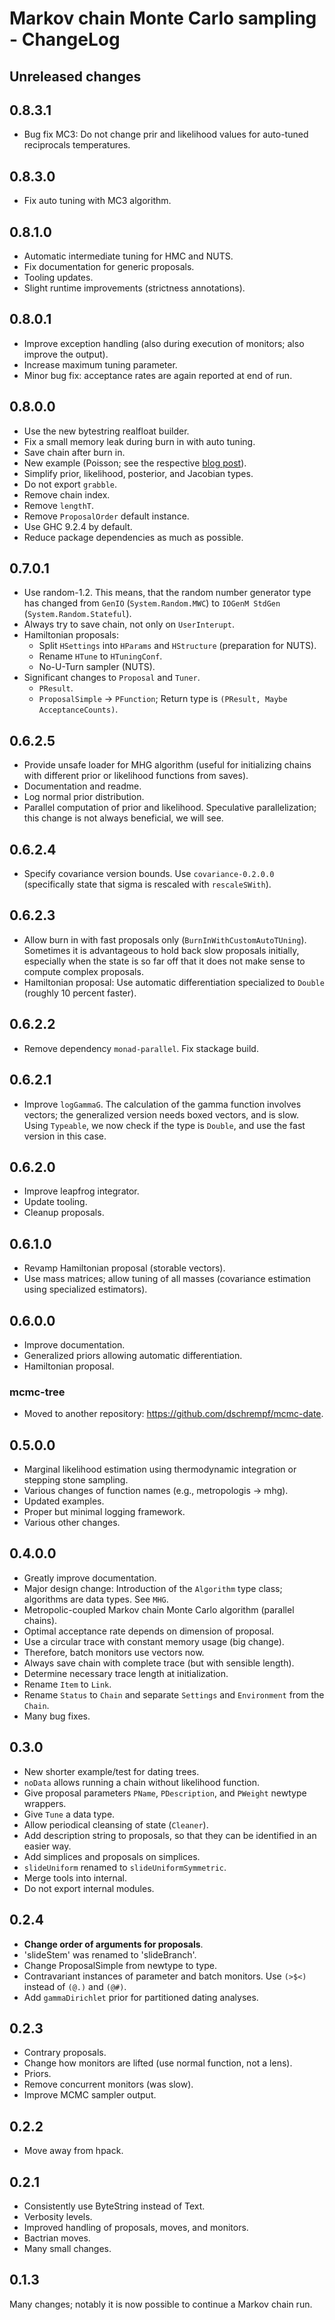 * Markov chain Monte Carlo sampling - ChangeLog
** Unreleased changes

** 0.8.3.1
- Bug fix MC3: Do not change prir and likelihood values for auto-tuned
  reciprocals temperatures.

** 0.8.3.0
- Fix auto tuning with MC3 algorithm.

** 0.8.1.0
- Automatic intermediate tuning for HMC and NUTS.
- Fix documentation for generic proposals.
- Tooling updates.
- Slight runtime improvements (strictness annotations).

** 0.8.0.1
- Improve exception handling (also during execution of monitors; also improve
  the output).
- Increase maximum tuning parameter.
- Minor bug fix: acceptance rates are again reported at end of run.

** 0.8.0.0
- Use the new bytestring realfloat builder.
- Fix a small memory leak during burn in with auto tuning.
- Save chain after burn in.
- New example (Poisson; see the respective [[https://dschrempf.github.io/coding/2022-06-28-sample-from-a-posterior-using-markov-chain-monte-carlo-algorithms-and-haskell/][blog post]]).
- Simplify prior, likelihood, posterior, and Jacobian types.
- Do not export =grabble=.
- Remove chain index.
- Remove =lengthT=.
- Remove =ProposalOrder= default instance.
- Use GHC 9.2.4 by default.
- Reduce package dependencies as much as possible.

** 0.7.0.1
- Use random-1.2. This means, that the random number generator type has changed
  from =GenIO= (=System.Random.MWC=) to =IOGenM StdGen=
  (=System.Random.Stateful=).
- Always try to save chain, not only on =UserInterupt=.
- Hamiltonian proposals:
  - Split =HSettings= into =HParams= and =HStructure= (preparation for NUTS).
  - Rename =HTune= to =HTuningConf=.
  - No-U-Turn sampler (NUTS).
- Significant changes to =Proposal= and =Tuner=.
  - =PResult=.
  - =ProposalSimple= -> =PFunction=; Return type is =(PResult, Maybe AcceptanceCounts)=.

** 0.6.2.5
- Provide unsafe loader for MHG algorithm (useful for initializing chains with
  different prior or likelihood functions from saves).
- Documentation and readme.
- Log normal prior distribution.
- Parallel computation of prior and likelihood. Speculative parallelization;
  this change is not always beneficial, we will see.

** 0.6.2.4
- Specify covariance version bounds. Use =covariance-0.2.0.0= (specifically
  state that sigma is rescaled with =rescaleSWith=).

** 0.6.2.3
- Allow burn in with fast proposals only (=BurnInWithCustomAutoTUning=).
  Sometimes it is advantageous to hold back slow proposals initially, especially
  when the state is so far off that it does not make sense to compute complex
  proposals.
- Hamiltonian proposal: Use automatic differentiation specialized to =Double=
  (roughly 10 percent faster).

** 0.6.2.2
- Remove dependency =monad-parallel=. Fix stackage build.

** 0.6.2.1
- Improve =logGammaG=. The calculation of the gamma function involves vectors;
  the generalized version needs boxed vectors, and is slow. Using =Typeable=, we
  now check if the type is =Double=, and use the fast version in this case.

** 0.6.2.0
- Improve leapfrog integrator.
- Update tooling.
- Cleanup proposals.

** 0.6.1.0
- Revamp Hamiltonian proposal (storable vectors).
- Use mass matrices; allow tuning of all masses (covariance estimation using
  specialized estimators).

** 0.6.0.0
- Improve documentation.
- Generalized priors allowing automatic differentiation.
- Hamiltonian proposal.

*** mcmc-tree
- Moved to another repository: https://github.com/dschrempf/mcmc-date.

** 0.5.0.0
- Marginal likelihood estimation using thermodynamic integration or stepping
  stone sampling.
- Various changes of function names (e.g., metropologis -> mhg).
- Updated examples.
- Proper but minimal logging framework.
- Various other changes.

** 0.4.0.0
- Greatly improve documentation.
- Major design change: Introduction of the =Algorithm= type class; algorithms
  are data types. See =MHG=.
- Metropolic-coupled Markov chain Monte Carlo algorithm (parallel chains).
- Optimal acceptance rate depends on dimension of proposal.
- Use a circular trace with constant memory usage (big change).
- Therefore, batch monitors use vectors now.
- Always save chain with complete trace (but with sensible length).
- Determine necessary trace length at initialization.
- Rename =Item= to =Link=.
- Rename =Status= to =Chain= and separate =Settings= and =Environment= from the
  =Chain=.
- Many bug fixes.

** 0.3.0
- New shorter example/test for dating trees.
- =noData= allows running a chain without likelihood function.
- Give proposal parameters =PName=, =PDescription=, and =PWeight= newtype
  wrappers.
- Give =Tune= a data type.
- Allow periodical cleansing of state (=Cleaner=).
- Add description string to proposals, so that they can be identified in an
  easier way.
- Add simplices and proposals on simplices.
- =slideUniform= renamed to =slideUniformSymmetric=.
- Merge tools into internal.
- Do not export internal modules.

** 0.2.4
- *Change order of arguments for proposals*.
- 'slideStem' was renamed to 'slideBranch'.
- Change ProposalSimple from newtype to type.
- Contravariant instances of parameter and batch monitors. Use =(>$<)= instead
  of =(@.)= and =(@#)=.
- Add =gammaDirichlet= prior for partitioned dating analyses.

** 0.2.3
- Contrary proposals.
- Change how monitors are lifted (use normal function, not a lens).
- Priors.
- Remove concurrent monitors (was slow).
- Improve MCMC sampler output.

** 0.2.2
- Move away from hpack.

** 0.2.1
- Consistently use ByteString instead of Text.
- Verbosity levels.
- Improved handling of proposals, moves, and monitors.
- Bactrian moves.
- Many small changes.

** 0.1.3
Many changes; notably it is now possible to continue a Markov chain run.

